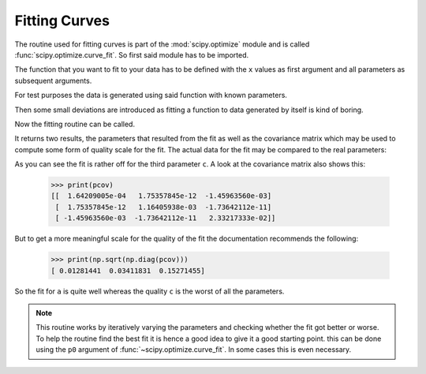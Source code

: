 .. _sec_scipy_fitting_curves:

==============
Fitting Curves
==============

The routine used for fitting curves is part of the :mod:`scipy.optimize` module
and is called :func:`scipy.optimize.curve_fit`. So first said module has to be
imported.

.. plot::
    :context:
    :include-source:
    :nofigs:

    >>> import scipy.optimize

The function that you want to fit to your data has to be defined with the ``x``
values as first argument and all parameters as subsequent arguments.

.. plot::
    :context:
    :include-source:
    :nofigs:

    >>> def parabola(x, a, b, c):
    ...     return a*x**2 + b*x + c
    ...

For test purposes the data is generated using said function with known
parameters.

.. plot::
    :context:
    :include-source:
    :align: center

    >>> params = [-0.1, 0.5, 1.2]
    >>> x = np.linspace(-5, 5, 31)
    >>> y = parabola(x, params[0], params[1], params[2])
    >>> plt.plot(x, y, label='analytical')
    >>> plt.legend(loc='lower right')

Then some small deviations are introduced as fitting a function to data
generated by itself is kind of boring.

.. plot::
    :context:
    :include-source:
    :align: center

    >>> r = np.random.RandomState(42)
    >>> y_with_errors = y + r.uniform(-1, 1, y.size)
    >>> plt.plot(x, y_with_errors, label='sample')
    >>> plt.legend(loc='lower right')

Now the fitting routine can be called.

.. plot::
    :context:
    :include-source:
    :nofigs:

    >>> fit_params, pcov = scipy.optimize.curve_fit(parabola, x, y_with_errors)

It returns two results, the parameters that resulted from the fit as well as
the covariance matrix which may be used to compute some form of quality scale
for the fit. The actual data for the fit may be compared to the real
parameters:

.. plot::
    :context:
    :include-source:
    :align: center

    >>> for param, fit_param in zip(params, fit_params):
    ...     print(param, fit_param)
    ...
    -0.1 -0.0906682795944
    0.5 0.472361903203
    1.2 1.00514576223
    >>> y_fit = parabola(x, *fit_params)
    >>> plt.plot(x, y_fit, label='fit')
    >>> plt.legend(loc='lower right')

As you can see the fit is rather off for the third parameter ``c``. A look at
the covariance matrix also shows this:

    >>> print(pcov)
    [[  1.64209005e-04   1.75357845e-12  -1.45963560e-03]
     [  1.75357845e-12   1.16405938e-03  -1.73642112e-11]
     [ -1.45963560e-03  -1.73642112e-11   2.33217333e-02]]

But to get a more meaningful scale for the quality of the fit the documentation
recommends the following:

    >>> print(np.sqrt(np.diag(pcov)))
    [ 0.01281441  0.03411831  0.15271455]

So the fit for ``a`` is quite well whereas the quality ``c`` is the worst of
all the parameters.

.. note::

    This routine works by iteratively varying the parameters and checking
    whether the fit got better or worse. To help the routine find the best fit
    it is hence a good idea to give it a good starting point. this can be done
    using the ``p0`` argument of :func:`~scipy.optimize.curve_fit`. In some
    cases this is even necessary.
